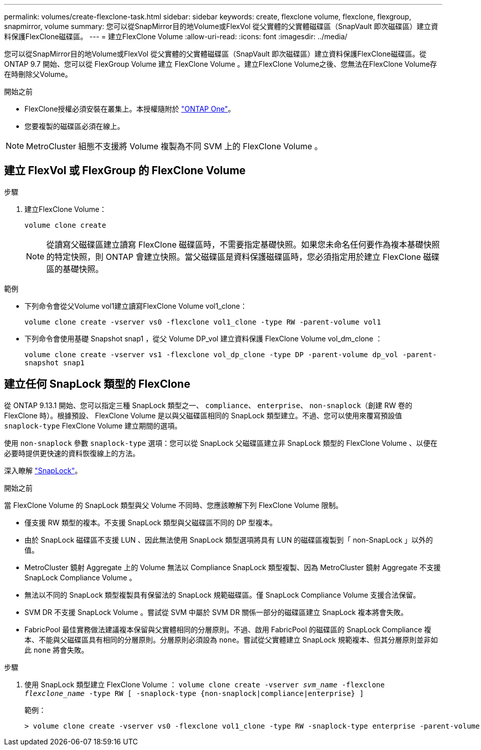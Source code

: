 ---
permalink: volumes/create-flexclone-task.html 
sidebar: sidebar 
keywords: create, flexclone volume, flexclone, flexgroup, snapmirror, volume 
summary: 您可以從SnapMirror目的地Volume或FlexVol 從父實體的父實體磁碟區（SnapVault 即次磁碟區）建立資料保護FlexClone磁碟區。 
---
= 建立FlexClone Volume
:allow-uri-read: 
:icons: font
:imagesdir: ../media/


[role="lead"]
您可以從SnapMirror目的地Volume或FlexVol 從父實體的父實體磁碟區（SnapVault 即次磁碟區）建立資料保護FlexClone磁碟區。從 ONTAP 9.7 開始、您可以從 FlexGroup Volume 建立 FlexClone Volume 。建立FlexClone Volume之後、您無法在FlexClone Volume存在時刪除父Volume。

.開始之前
* FlexClone授權必須安裝在叢集上。本授權隨附於 link:https://docs.netapp.com/us-en/ontap/system-admin/manage-licenses-concept.html#licenses-included-with-ontap-one["ONTAP One"]。
* 您要複製的磁碟區必須在線上。



NOTE: MetroCluster 組態不支援將 Volume 複製為不同 SVM 上的 FlexClone Volume 。



== 建立 FlexVol 或 FlexGroup 的 FlexClone Volume

.步驟
. 建立FlexClone Volume：
+
`volume clone create`

+

NOTE: 從讀寫父磁碟區建立讀寫 FlexClone 磁碟區時，不需要指定基礎快照。如果您未命名任何要作為複本基礎快照的特定快照，則 ONTAP 會建立快照。當父磁碟區是資料保護磁碟區時，您必須指定用於建立 FlexClone 磁碟區的基礎快照。



.範例
* 下列命令會從父Volume vol1建立讀寫FlexClone Volume vol1_clone：
+
`volume clone create -vserver vs0 -flexclone vol1_clone -type RW -parent-volume vol1`

* 下列命令會使用基礎 Snapshot snap1 ，從父 Volume DP_vol 建立資料保護 FlexClone Volume vol_dm_clone ：
+
`volume clone create -vserver vs1 -flexclone vol_dp_clone -type DP -parent-volume dp_vol -parent-snapshot snap1`





== 建立任何 SnapLock 類型的 FlexClone

從 ONTAP 9.13.1 開始、您可以指定三種 SnapLock 類型之一、 `compliance`、 `enterprise`、 `non-snaplock`（創建 RW 卷的 FlexClone 時）。根據預設、 FlexClone Volume 是以與父磁碟區相同的 SnapLock 類型建立。不過、您可以使用來覆寫預設值 `snaplock-type` FlexClone Volume 建立期間的選項。

使用 `non-snaplock` 參數 `snaplock-type` 選項：您可以從 SnapLock 父磁碟區建立非 SnapLock 類型的 FlexClone Volume 、以便在必要時提供更快速的資料恢復線上的方法。

深入瞭解 link:../snaplock/index.html["SnapLock"]。

.開始之前
當 FlexClone Volume 的 SnapLock 類型與父 Volume 不同時、您應該瞭解下列 FlexClone Volume 限制。

* 僅支援 RW 類型的複本。不支援 SnapLock 類型與父磁碟區不同的 DP 型複本。
* 由於 SnapLock 磁碟區不支援 LUN 、因此無法使用 SnapLock 類型選項將具有 LUN 的磁碟區複製到「 non-SnapLock 」以外的值。
* MetroCluster 鏡射 Aggregate 上的 Volume 無法以 Compliance SnapLock 類型複製、因為 MetroCluster 鏡射 Aggregate 不支援 SnapLock Compliance Volume 。
* 無法以不同的 SnapLock 類型複製具有保留法的 SnapLock 規範磁碟區。僅 SnapLock Compliance Volume 支援合法保留。
* SVM DR 不支援 SnapLock Volume 。嘗試從 SVM 中屬於 SVM DR 關係一部分的磁碟區建立 SnapLock 複本將會失敗。
* FabricPool 最佳實務做法建議複本保留與父實體相同的分層原則。不過、啟用 FabricPool 的磁碟區的 SnapLock Compliance 複本、不能與父磁碟區具有相同的分層原則。分層原則必須設為 `none`。嘗試從父實體建立 SnapLock 規範複本、但其分層原則並非如此 `none` 將會失敗。


.步驟
. 使用 SnapLock 類型建立 FlexClone Volume ： `volume clone create -vserver _svm_name_ -flexclone _flexclone_name_ -type RW [ -snaplock-type {non-snaplock|compliance|enterprise} ]`
+
範例：

+
[listing]
----
> volume clone create -vserver vs0 -flexclone vol1_clone -type RW -snaplock-type enterprise -parent-volume vol1
----

